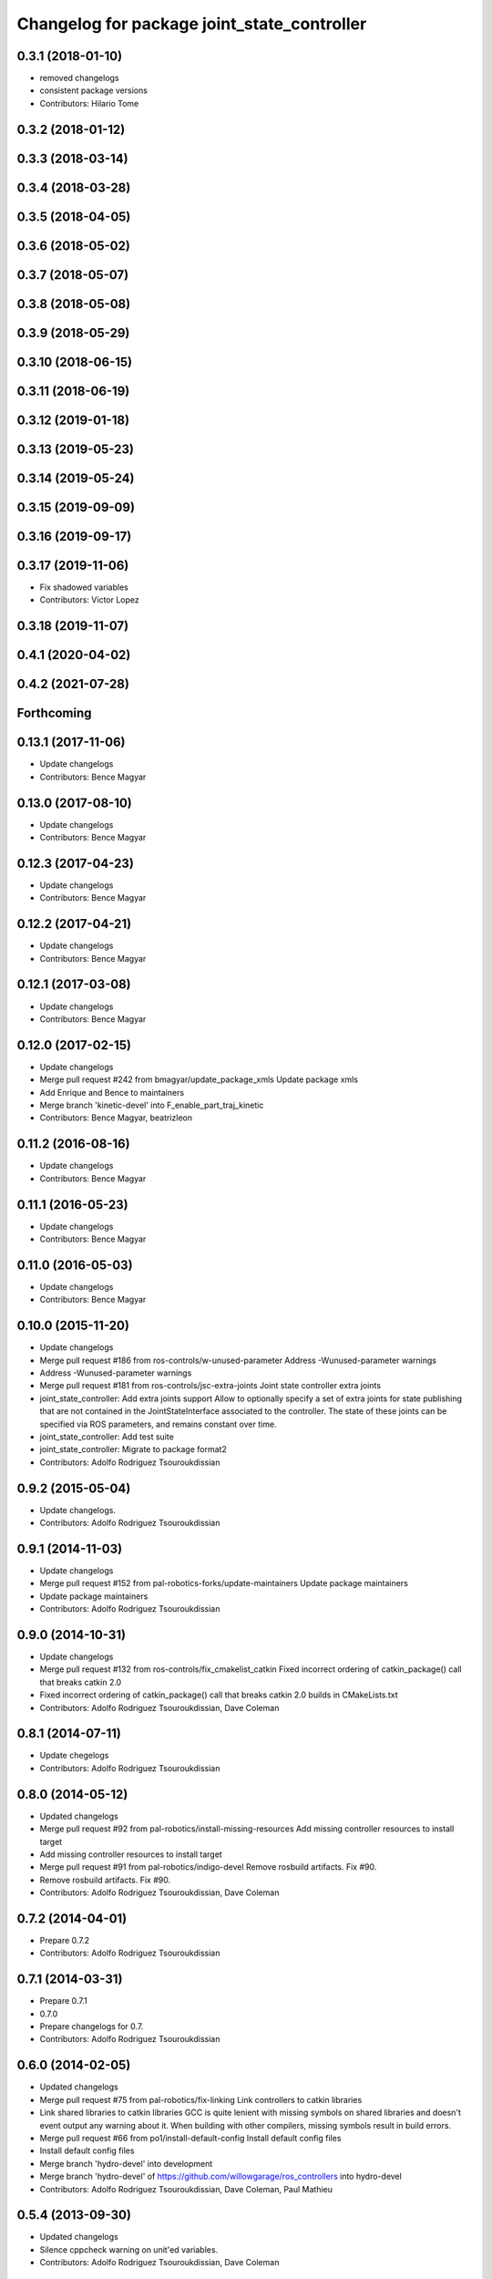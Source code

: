 ^^^^^^^^^^^^^^^^^^^^^^^^^^^^^^^^^^^^^^^^^^^^
Changelog for package joint_state_controller
^^^^^^^^^^^^^^^^^^^^^^^^^^^^^^^^^^^^^^^^^^^^

0.3.1 (2018-01-10)
------------------
* removed changelogs
* consistent package versions
* Contributors: Hilario Tome

0.3.2 (2018-01-12)
------------------

0.3.3 (2018-03-14)
------------------

0.3.4 (2018-03-28)
------------------

0.3.5 (2018-04-05)
------------------

0.3.6 (2018-05-02)
------------------

0.3.7 (2018-05-07)
------------------

0.3.8 (2018-05-08)
------------------

0.3.9 (2018-05-29)
------------------

0.3.10 (2018-06-15)
-------------------

0.3.11 (2018-06-19)
-------------------

0.3.12 (2019-01-18)
-------------------

0.3.13 (2019-05-23)
-------------------

0.3.14 (2019-05-24)
-------------------

0.3.15 (2019-09-09)
-------------------

0.3.16 (2019-09-17)
-------------------

0.3.17 (2019-11-06)
-------------------
* Fix shadowed variables
* Contributors: Victor Lopez

0.3.18 (2019-11-07)
-------------------

0.4.1 (2020-04-02)
------------------

0.4.2 (2021-07-28)
------------------

Forthcoming
-----------

0.13.1 (2017-11-06)
-------------------
* Update changelogs
* Contributors: Bence Magyar

0.13.0 (2017-08-10)
-------------------
* Update changelogs
* Contributors: Bence Magyar

0.12.3 (2017-04-23)
-------------------
* Update changelogs
* Contributors: Bence Magyar

0.12.2 (2017-04-21)
-------------------
* Update changelogs
* Contributors: Bence Magyar

0.12.1 (2017-03-08)
-------------------
* Update changelogs
* Contributors: Bence Magyar

0.12.0 (2017-02-15)
-------------------
* Update changelogs
* Merge pull request #242 from bmagyar/update_package_xmls
  Update package xmls
* Add Enrique and Bence to maintainers
* Merge branch 'kinetic-devel' into F_enable_part_traj_kinetic
* Contributors: Bence Magyar, beatrizleon

0.11.2 (2016-08-16)
-------------------
* Update changelogs
* Contributors: Bence Magyar

0.11.1 (2016-05-23)
-------------------
* Update changelogs
* Contributors: Bence Magyar

0.11.0 (2016-05-03)
-------------------
* Update changelogs
* Contributors: Bence Magyar

0.10.0 (2015-11-20)
-------------------
* Update changelogs
* Merge pull request #186 from ros-controls/w-unused-parameter
  Address -Wunused-parameter warnings
* Address -Wunused-parameter warnings
* Merge pull request #181 from ros-controls/jsc-extra-joints
  Joint state controller extra joints
* joint_state_controller: Add extra joints support
  Allow to optionally specify a set of extra joints for state publishing that
  are not contained in the JointStateInterface associated to the controller.
  The state of these joints can be specified via ROS parameters, and remains
  constant over time.
* joint_state_controller: Add test suite
* joint_state_controller: Migrate to package format2
* Contributors: Adolfo Rodriguez Tsouroukdissian

0.9.2 (2015-05-04)
------------------
* Update changelogs.
* Contributors: Adolfo Rodriguez Tsouroukdissian

0.9.1 (2014-11-03)
------------------
* Update changelogs
* Merge pull request #152 from pal-robotics-forks/update-maintainers
  Update package maintainers
* Update package maintainers
* Contributors: Adolfo Rodriguez Tsouroukdissian

0.9.0 (2014-10-31)
------------------
* Update changelogs
* Merge pull request #132 from ros-controls/fix_cmakelist_catkin
  Fixed incorrect ordering of catkin_package() call that breaks catkin 2.0
* Fixed incorrect ordering of catkin_package() call that breaks catkin 2.0 builds in CMakeLists.txt
* Contributors: Adolfo Rodriguez Tsouroukdissian, Dave Coleman

0.8.1 (2014-07-11)
------------------
* Update chegelogs
* Contributors: Adolfo Rodriguez Tsouroukdissian

0.8.0 (2014-05-12)
------------------
* Updated changelogs
* Merge pull request #92 from pal-robotics/install-missing-resources
  Add missing controller resources to install target
* Add missing controller resources to install target
* Merge pull request #91 from pal-robotics/indigo-devel
  Remove rosbuild artifacts. Fix #90.
* Remove rosbuild artifacts. Fix #90.
* Contributors: Adolfo Rodriguez Tsouroukdissian, Dave Coleman

0.7.2 (2014-04-01)
------------------
* Prepare 0.7.2
* Contributors: Adolfo Rodriguez Tsouroukdissian

0.7.1 (2014-03-31)
------------------
* Prepare 0.7.1
* 0.7.0
* Prepare changelogs for 0.7.
* Contributors: Adolfo Rodriguez Tsouroukdissian

0.6.0 (2014-02-05)
------------------
* Updated changelogs
* Merge pull request #75 from pal-robotics/fix-linking
  Link controllers to catkin libraries
* Link shared libraries to catkin libraries
  GCC is quite lenient with missing symbols on shared libraries and
  doesn't event output any warning about it.
  When building with other compilers, missing symbols result in build
  errors.
* Merge pull request #66 from po1/install-default-config
  Install default config files
* Install default config files
* Merge branch 'hydro-devel' into development
* Merge branch 'hydro-devel' of https://github.com/willowgarage/ros_controllers into hydro-devel
* Contributors: Adolfo Rodriguez Tsouroukdissian, Dave Coleman, Paul Mathieu

0.5.4 (2013-09-30)
------------------
* Updated changelogs
* Silence cppcheck warning on unit'ed variables.
* Contributors: Adolfo Rodriguez Tsouroukdissian, Dave Coleman

0.5.3 (2013-09-04)
------------------
* Update changelogs for 0.5.3.
* Merge branch 'hydro-devel' of https://github.com/willowgarage/ros_controllers into joint_trajectory_controller_hydro
* Removed last manifest.xml
* Merge pull request #37 from ros-controls/hydro_manifest_removed
  manifest.xml hidden in all packages
* Added ignored manifest.xml files, added rule to .gitignore
* Contributors: Adolfo Rodriguez Tsouroukdissian, Dave Coleman

0.5.2 (2013-08-06)
------------------
* Updated changelogs
* Merge pull request #33 from ros-controls/effort_position_controller_fix
  Effort position controller fix
* Added joint limit enforcement for controller set point command
* Contributors: Dave Coleman

0.5.1 (2013-07-19)
------------------
* Merge pull request #32 from ros-controls/hydro-to-master-merge
  Merge hydro-devel to master
* Contributors: Dave Coleman

0.5.0 (2013-07-16)
------------------
* Merge pull request #31 from davetcoleman/hydro-master-merge
  Merged master branch into hydro-devel
* Merged master branch into hydro-devel
* Merged
* Add meta tags to packages not specifying them.
  - Website, bugtracker, repository.
* Restore "Fixed PLUGINLIB_DECLARE_CLASS depreacated errors""
  This reverts commit 0862ad93696b0d736b565cd65ea36690dde0eaa7.
* Merge pull request #25 from jhu-lcsr-forks/hydro-devel
  Adding install targets for plugin xml files
* Adding install targets for plugin xml files
* Revert "Fixed PLUGINLIB_DECLARE_CLASS depreacated errors"
  This reverts commit 2314b8b434e35dc9c1c298140118a004e00febd8.
* Merge branch 'hardware_interface_rework' into sensor_interfaces
* Fix package URL in package.xml
* Merge branch 'master' into sensor_interfaces
* Contributors: Adolfo Rodriguez Tsouroukdissian, Dave Coleman, Jonathan Bohren, wmeeusse

0.4.0 (2013-06-26)
------------------
* Version 0.4.0
* Merge pull request #23 from davetcoleman/master
  Removed PR2 references and renamed github repo in docs
* Removed PR2 references and renamed github repo in docs
* Merge pull request #18 from pal-robotics/master
  Fix package URLs in package.xml
* Fix package URL in package.xml
* Merge pull request #15 from davetcoleman/master
  Fixed PLUGINLIB_DECLARE_CLASS depreacated errors
* Fixed PLUGINLIB_DECLARE_CLASS depreacated errors
* Merge pull request #14 from pal-robotics/hardware_interface_rework
  Hardware interface rework
* Merge branch 'master' into hardware_interface_rework
* Propagate API changes in hardware_interface.
* Merge pull request #13 from jhu-lcsr-forks/master
  Adding cmake install targets
* adding install targets
* Merge pull request #8 from jhu-lcsr-forks/catkin
  Catkin
* adding switches for hybrid buildsystem
* adding back more manifests and makefiles
* merging, re-adding some makefiles and manifests
* Merge pull request #11 from pal-robotics/master
  Fix package URLs in manifest
* Fix package URL.
* bumping version
* adding package.xml files
* Catkinizing. Building, but could still be cleaned up
* use new root nodehandle to publish joint states in the namespace of the controller manager. This fixes a but when pushing the controller manager in a namespace, and keeps the same behavior when the controller manager is not in a namespace
* Merge pull request #6 from pal-robotics/master
  Minor maintenance fixes.
* Add .gitignore files on a per-package basis.
* Add missing include guard.
* Change tab indentation for spaces.
* port to new api with time and duration
* moved package with joint state controller
* Contributors: Adolfo Rodriguez Tsouroukdissian, Austin Hendrix, Dave Coleman, Jonathan Bohren, Wim Meeussen, hiDOF, wmeeusse
